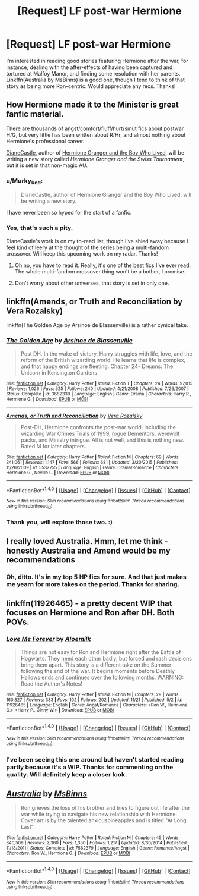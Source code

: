 #+TITLE: [Request] LF post-war Hermione

* [Request] LF post-war Hermione
:PROPERTIES:
:Author: CaptnKBex
:Score: 8
:DateUnix: 1480369133.0
:DateShort: 2016-Nov-29
:FlairText: Request
:END:
I'm interested in reading good stories featuring Hermione after the war, for instance, dealing with the after-effects of having been captured and tortured at Malfoy Manor, and finding some resolution with her parents. Linkffn(Australia by MsBinns) is a good one, though I tend to think of that story as being more Ron-centric. Would appreciate any recs. Thanks!


** How Hermione made it to the Minister is great fanfic material.

There are thousands of angst/comfort/fluff/hurt/smut fics about postwar H/G, but very little has been written about R/Hr, and almost nothing about Hermione's professional career.

[[http://www.tthfanfic.org/Author-22082/DianeCastle.htm][DianeCastle]], author of [[http://www.tthfanfic.org/Story-30822/DianeCastle+Hermione+Granger+and+the+Boy+Who+Lived.htm][Hermione Granger and the Boy Who Lived]], will be writing a new story called /Hermione Granger and the Swiss Tournament/, but it is set in that non-magic AU.
:PROPERTIES:
:Author: InquisitorCOC
:Score: 5
:DateUnix: 1480372245.0
:DateShort: 2016-Nov-29
:END:

*** u/Murky_Red:
#+begin_quote
  DianeCastle, author of Hermione Granger and the Boy Who Lived, will be writing a new story.
#+end_quote

I have never been so hyped for the start of a fanfic.
:PROPERTIES:
:Author: Murky_Red
:Score: 3
:DateUnix: 1480427993.0
:DateShort: 2016-Nov-29
:END:


*** Yes, that's such a pity.

DianeCastle's work is on my to-read list, though I've shied away because I feel kind of leery at the thought of the series being a multi-fandom crossover. Will keep this upcoming work on my radar. Thanks!
:PROPERTIES:
:Author: CaptnKBex
:Score: 1
:DateUnix: 1480509600.0
:DateShort: 2016-Nov-30
:END:

**** Oh no, you have to read it. Really, it's one of the best fics I've ever read. The whole multi-fandom crossover thing won't be a bother, I promise.
:PROPERTIES:
:Author: midasgoldentouch
:Score: 3
:DateUnix: 1480515892.0
:DateShort: 2016-Nov-30
:END:


**** Don't worry about other universes, that story is set in only one.
:PROPERTIES:
:Author: InquisitorCOC
:Score: 3
:DateUnix: 1480518242.0
:DateShort: 2016-Nov-30
:END:


** linkffn(Amends, or Truth and Reconciliation by Vera Rozalsky)

linkffn(The Golden Age by Arsinoe de Blassenville) is a rather cynical take.
:PROPERTIES:
:Author: turbinicarpus
:Score: 2
:DateUnix: 1480371610.0
:DateShort: 2016-Nov-29
:END:

*** [[http://www.fanfiction.net/s/3682339/1/][*/The Golden Age/*]] by [[https://www.fanfiction.net/u/352534/Arsinoe-de-Blassenville][/Arsinoe de Blassenville/]]

#+begin_quote
  Post DH. In the wake of victory, Harry struggles with life, love, and the reform of the British wizarding world. He learns that life is complex, and that happy endings are fleeting. Chapter 24- Dreams: The Unicorn in Kensington Gardens
#+end_quote

^{/Site/: [[http://www.fanfiction.net/][fanfiction.net]] *|* /Category/: Harry Potter *|* /Rated/: Fiction T *|* /Chapters/: 24 *|* /Words/: 97,015 *|* /Reviews/: 1,026 *|* /Favs/: 525 *|* /Follows/: 240 *|* /Updated/: 4/21/2008 *|* /Published/: 7/26/2007 *|* /Status/: Complete *|* /id/: 3682339 *|* /Language/: English *|* /Genre/: Drama *|* /Characters/: Harry P., Hermione G. *|* /Download/: [[http://www.ff2ebook.com/old/ffn-bot/index.php?id=3682339&source=ff&filetype=epub][EPUB]] or [[http://www.ff2ebook.com/old/ffn-bot/index.php?id=3682339&source=ff&filetype=mobi][MOBI]]}

--------------

[[http://www.fanfiction.net/s/5537755/1/][*/Amends, or Truth and Reconciliation/*]] by [[https://www.fanfiction.net/u/1994264/Vera-Rozalsky][/Vera Rozalsky/]]

#+begin_quote
  Post-DH, Hermione confronts the post-war world, including the wizarding War Crimes Trials of 1999, rogue Dementors, werewolf packs, and Ministry intrigue. All is not well, and this is nothing new. Rated M for later chapters.
#+end_quote

^{/Site/: [[http://www.fanfiction.net/][fanfiction.net]] *|* /Category/: Harry Potter *|* /Rated/: Fiction M *|* /Chapters/: 69 *|* /Words/: 341,061 *|* /Reviews/: 1,147 *|* /Favs/: 566 *|* /Follows/: 681 *|* /Updated/: 3/20/2015 *|* /Published/: 11/26/2009 *|* /id/: 5537755 *|* /Language/: English *|* /Genre/: Drama/Romance *|* /Characters/: Hermione G., Neville L. *|* /Download/: [[http://www.ff2ebook.com/old/ffn-bot/index.php?id=5537755&source=ff&filetype=epub][EPUB]] or [[http://www.ff2ebook.com/old/ffn-bot/index.php?id=5537755&source=ff&filetype=mobi][MOBI]]}

--------------

*FanfictionBot*^{1.4.0} *|* [[[https://github.com/tusing/reddit-ffn-bot/wiki/Usage][Usage]]] | [[[https://github.com/tusing/reddit-ffn-bot/wiki/Changelog][Changelog]]] | [[[https://github.com/tusing/reddit-ffn-bot/issues/][Issues]]] | [[[https://github.com/tusing/reddit-ffn-bot/][GitHub]]] | [[[https://www.reddit.com/message/compose?to=tusing][Contact]]]

^{/New in this version: Slim recommendations using/ ffnbot!slim! /Thread recommendations using/ linksub(thread_id)!}
:PROPERTIES:
:Author: FanfictionBot
:Score: 1
:DateUnix: 1480371632.0
:DateShort: 2016-Nov-29
:END:


*** Thank you, will explore those two. :)
:PROPERTIES:
:Author: CaptnKBex
:Score: 1
:DateUnix: 1480509197.0
:DateShort: 2016-Nov-30
:END:


** I really loved Australia. Hmm, let me think - honestly Australia and Amend would be my recommendations
:PROPERTIES:
:Author: midasgoldentouch
:Score: 2
:DateUnix: 1480387721.0
:DateShort: 2016-Nov-29
:END:

*** Oh, ditto. It's in my top 5 HP fics for sure. And that just makes me yearn for more takes on the period. Thanks for sharing.
:PROPERTIES:
:Author: CaptnKBex
:Score: 1
:DateUnix: 1480509276.0
:DateShort: 2016-Nov-30
:END:


** linkffn(11926465) - a pretty decent WIP that focuses on Hermione and Ron after DH. Both POVs.
:PROPERTIES:
:Author: sunshineallday
:Score: 2
:DateUnix: 1480398726.0
:DateShort: 2016-Nov-29
:END:

*** [[http://www.fanfiction.net/s/11926465/1/][*/Love Me Forever/*]] by [[https://www.fanfiction.net/u/1659309/Aloemilk][/Aloemilk/]]

#+begin_quote
  Things are not easy for Ron and Hermione right after the Battle of Hogwarts. They need each other badly, but forced and rash decisions bring them apart. This story is a different take on the Summer following the end of the war. It begins moments before Deathly Hallows ends and continues over the following months. WARNING: Read the Author's Notes!
#+end_quote

^{/Site/: [[http://www.fanfiction.net/][fanfiction.net]] *|* /Category/: Harry Potter *|* /Rated/: Fiction M *|* /Chapters/: 29 *|* /Words/: 160,327 *|* /Reviews/: 383 *|* /Favs/: 102 *|* /Follows/: 202 *|* /Updated/: 11/21 *|* /Published/: 5/2 *|* /id/: 11926465 *|* /Language/: English *|* /Genre/: Angst/Romance *|* /Characters/: <Ron W., Hermione G.> <Harry P., Ginny W.> *|* /Download/: [[http://www.ff2ebook.com/old/ffn-bot/index.php?id=11926465&source=ff&filetype=epub][EPUB]] or [[http://www.ff2ebook.com/old/ffn-bot/index.php?id=11926465&source=ff&filetype=mobi][MOBI]]}

--------------

*FanfictionBot*^{1.4.0} *|* [[[https://github.com/tusing/reddit-ffn-bot/wiki/Usage][Usage]]] | [[[https://github.com/tusing/reddit-ffn-bot/wiki/Changelog][Changelog]]] | [[[https://github.com/tusing/reddit-ffn-bot/issues/][Issues]]] | [[[https://github.com/tusing/reddit-ffn-bot/][GitHub]]] | [[[https://www.reddit.com/message/compose?to=tusing][Contact]]]

^{/New in this version: Slim recommendations using/ ffnbot!slim! /Thread recommendations using/ linksub(thread_id)!}
:PROPERTIES:
:Author: FanfictionBot
:Score: 1
:DateUnix: 1480398761.0
:DateShort: 2016-Nov-29
:END:


*** I've been seeing this one around but haven't started reading partly because it's a WIP. Thanks for commenting on the quality. Will definitely keep a closer look.
:PROPERTIES:
:Author: CaptnKBex
:Score: 1
:DateUnix: 1480509354.0
:DateShort: 2016-Nov-30
:END:


** [[http://www.fanfiction.net/s/7562379/1/][*/Australia/*]] by [[https://www.fanfiction.net/u/3426838/MsBinns][/MsBinns/]]

#+begin_quote
  Ron grieves the loss of his brother and tries to figure out life after the war while trying to navigate his new relationship with Hermione. Cover art is by the talented anxiouspineapples and is titled "At Long Last".
#+end_quote

^{/Site/: [[http://www.fanfiction.net/][fanfiction.net]] *|* /Category/: Harry Potter *|* /Rated/: Fiction M *|* /Chapters/: 45 *|* /Words/: 340,509 *|* /Reviews/: 2,360 *|* /Favs/: 1,350 *|* /Follows/: 1,217 *|* /Updated/: 8/30/2014 *|* /Published/: 11/18/2011 *|* /Status/: Complete *|* /id/: 7562379 *|* /Language/: English *|* /Genre/: Romance/Angst *|* /Characters/: Ron W., Hermione G. *|* /Download/: [[http://www.ff2ebook.com/old/ffn-bot/index.php?id=7562379&source=ff&filetype=epub][EPUB]] or [[http://www.ff2ebook.com/old/ffn-bot/index.php?id=7562379&source=ff&filetype=mobi][MOBI]]}

--------------

*FanfictionBot*^{1.4.0} *|* [[[https://github.com/tusing/reddit-ffn-bot/wiki/Usage][Usage]]] | [[[https://github.com/tusing/reddit-ffn-bot/wiki/Changelog][Changelog]]] | [[[https://github.com/tusing/reddit-ffn-bot/issues/][Issues]]] | [[[https://github.com/tusing/reddit-ffn-bot/][GitHub]]] | [[[https://www.reddit.com/message/compose?to=tusing][Contact]]]

^{/New in this version: Slim recommendations using/ ffnbot!slim! /Thread recommendations using/ linksub(thread_id)!}
:PROPERTIES:
:Author: FanfictionBot
:Score: 1
:DateUnix: 1480369149.0
:DateShort: 2016-Nov-29
:END:
